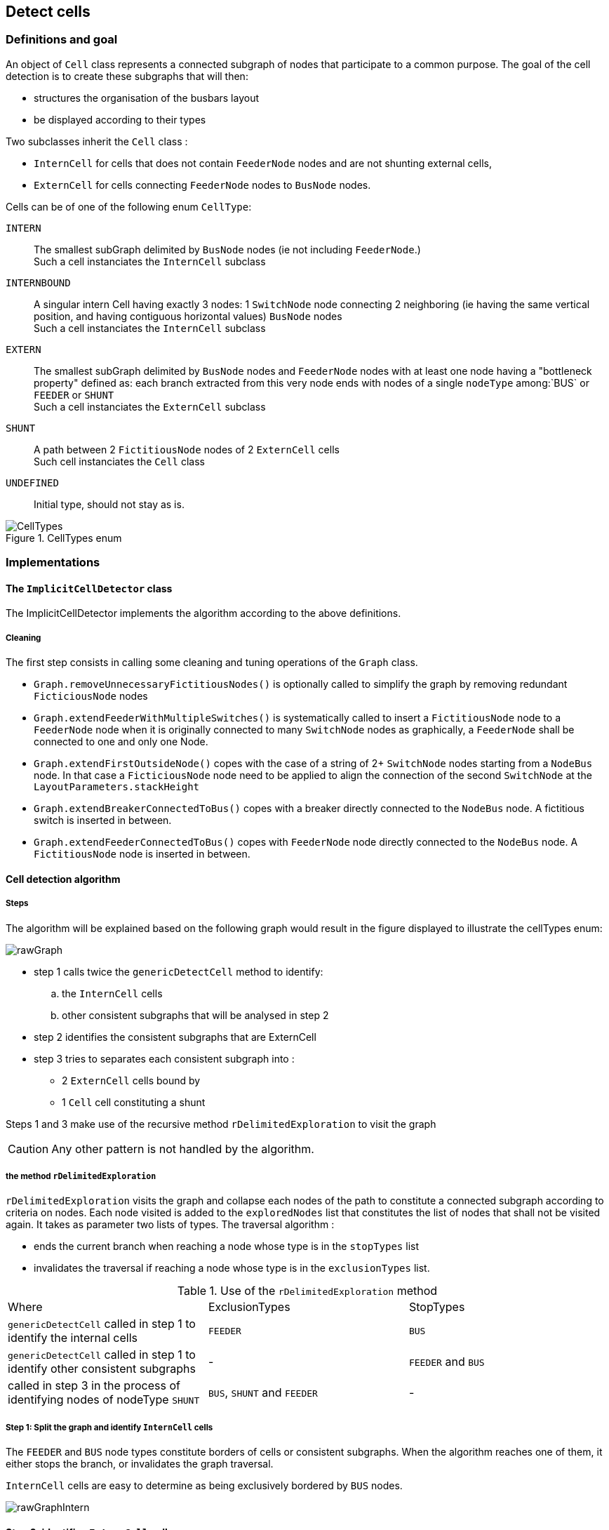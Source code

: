 == Detect cells

=== Definitions and goal
An object of `Cell` class represents a connected subgraph of nodes that participate to a common purpose. The goal of the cell detection is to create these subgraphs that will then:

* structures the organisation of the busbars layout
* be displayed according to their types

Two subclasses inherit the `Cell` class :

* `InternCell` for cells that does not contain `FeederNode` nodes and are not shunting external cells,
* `ExternCell` for cells connecting `FeederNode` nodes to `BusNode` nodes.

Cells can be of one of the following enum `CellType`:

`INTERN`::
The smallest subGraph delimited by `BusNode` nodes (ie not including `FeederNode`.) +
Such a cell instanciates the `InternCell` subclass

`INTERNBOUND`::
A singular intern Cell having exactly 3 nodes: 1 `SwitchNode` node connecting 2 neighboring (ie having the same vertical position, and having contiguous horizontal values) `BusNode` nodes  +
Such a cell instanciates the `InternCell` subclass

`EXTERN`::
The smallest subGraph delimited by `BusNode` nodes and `FeederNode` nodes with at least one node having a "bottleneck property" defined as: each branch extracted from this very node ends with nodes of a single `nodeType` among:`BUS` or `FEEDER` or `SHUNT` +
 Such a cell instanciates the `ExternCell` subclass

`SHUNT`::
A path between 2 `FictitiousNode` nodes of 2 `ExternCell` cells +
Such cell instanciates the `Cell` class

`UNDEFINED`::
Initial type, should not stay as is.

.CellTypes enum
image::images/CellTypes.svg[align="center"]

=== Implementations
==== The `ImplicitCellDetector` class
The ImplicitCellDetector implements the algorithm according to the above definitions.

===== Cleaning
The first step consists in calling some cleaning and tuning operations of the `Graph` class.

* `Graph.removeUnnecessaryFictitiousNodes()` is optionally called to simplify the graph by removing redundant `FicticiousNode` nodes
* `Graph.extendFeederWithMultipleSwitches()` is systematically called to insert a `FictitiousNode` node to a `FeederNode` node when it is originally connected to many `SwitchNode` nodes as graphically, a `FeederNode` shall be connected to one and only one Node.
* `Graph.extendFirstOutsideNode()` copes with the case of a string of 2+ `SwitchNode` nodes starting from a `NodeBus` node. In that case a `FicticiousNode` node need to be applied to align the connection of the second `SwitchNode` at the `LayoutParameters.stackHeight`
* `Graph.extendBreakerConnectedToBus()` copes with a breaker directly connected to the `NodeBus` node. A fictitious switch is inserted in between.
* `Graph.extendFeederConnectedToBus()` copes with `FeederNode` node directly connected to the `NodeBus` node. A `FictitiousNode` node is inserted in between.

==== Cell detection algorithm
===== Steps

The algorithm will be explained based on the following graph would result in the figure displayed to illustrate the cellTypes enum:

image::images/rawGraph.svg[align="center"]

* step 1 calls twice the `genericDetectCell` method to identify:
.. the `InternCell` cells
.. other consistent subgraphs that will be analysed in step 2
* step 2 identifies the consistent subgraphs that are ExternCell
* step 3 tries to separates each consistent subgraph into :
** 2 `ExternCell` cells bound by
** 1 `Cell` cell constituting a shunt

Steps 1 and 3 make use of the recursive method `rDelimitedExploration` to visit the graph

CAUTION: Any other pattern is not handled by the algorithm.

===== the method `rDelimitedExploration`

`rDelimitedExploration` visits the graph and collapse each nodes of the path to constitute a connected subgraph according to criteria on nodes. Each node visited is added to the `exploredNodes` list that constitutes the list of nodes that shall not be visited again. It takes as parameter two lists of types. The traversal algorithm :

* ends the current branch when reaching a node whose type is in the `stopTypes` list
* invalidates the traversal if reaching a node whose type is in the `exclusionTypes` list.

.Use of the `rDelimitedExploration` method
|====
|Where |ExclusionTypes |StopTypes
|`genericDetectCell` called in step 1 to identify the internal cells|`FEEDER` |`BUS`
|`genericDetectCell` called in step 1 to identify other consistent subgraphs |- |`FEEDER` and `BUS`
|called in step 3 in the process of identifying nodes of nodeType `SHUNT` |`BUS`, `SHUNT` and `FEEDER` | -
|====

===== Step 1: Split the graph and identify `InternCell` cells
The `FEEDER` and `BUS` node types constitute borders of cells or consistent subgraphs. When the algorithm reaches one of them, it either stops the branch, or invalidates the graph traversal.

`InternCell` cells are easy to determine as being exclusively bordered by `BUS` nodes.

image::images/rawGraphIntern.svg[align="center"]

==== Step 2: identifies `ExternCell` cells
If one node of the subgraph has each of branchs connected to it ending with one single kind of `NodeType` among `BUS` and `FEEDER`, this is an `ExternCell`.

Other `ExternCell` cells could be discovered in the next steps when adding the `SHUNT NodeType`.

image::images/rawGraphExtern.svg[align="center"]

===== step 3: discriminates `EXTERN` and `SHUNT` cells
To identify the first candidate `SHUNT` node, each `FICTITIOUS` node with more than 3 branches are visited. The expected property of the `SHUNT` node is that:

. 1+ branch(s) is ending with only `BUS` nodes
. 1+ branch(s) is ending with only `FEEDER` nodes
. 1 branch is ending with `FEEDER` and `BUS` nodes.

The branches of the first two categories constitues the first `ExternCell` cell.

Then the `SHUNT` cell is constituted of:

* the first `SHUNT` node
* the string of nodes that have only 2 adjacent nodes
* the first node with more than 2 adjacent nodes that becomes the second `SHUNT` node

Last, the second `ExternCell` cell is build with the second `SHUNT` node and the remaining nodes.

image::images/rawGraphExternShunt.svg[align="center"]



'''
==== The `PatternCellDetector` class

    *Deprecated*
This detector is based on pattern matching algorithm. The patterns are described in `/resources/pattern.xml`